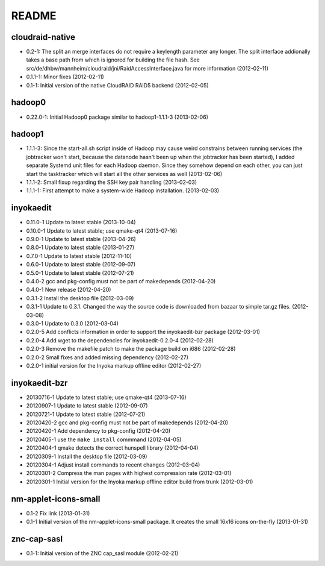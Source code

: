 README
======

cloudraid-native
----------------

- 0.2-1: The split an merge interfaces do not require a keylength
  parameter any longer. The split interface addionally takes a base path
  from which is ignored for building the file hash. See
  src/de/dhbw/mannheim/cloudraid/jni/RaidAccessInterface.java for more
  information (2012-02-11)
- 0.1.1-1: Minor fixes (2012-02-11)
- 0.1-1: Initial version of the native CloudRAID RAID5 backend
  (2012-02-05)


hadoop0
-------

- 0.22.0-1: Initial Hadoop0 package similar to hadoop1-1.1.1-3 (2013-02-06)


hadoop1
-------

- 1.1.1-3: Since the start-all.sh script inside of Hadoop may cause weird
  constrains between running services (the jobtracker won't start, because the
  datanode hasn't been up when the jobtracker has been started), I added
  separate Systemd unit files for each Hadoop daemon. Since they somehow depend
  on each other, you can just start the tasktracker which will start all the
  other services as well (2013-02-06)
- 1.1.1-2: Small fixup regarding the SSH key pair handling (2013-02-03)
- 1.1.1-1: First attempt to make a system-wide Hadoop installation.
  (2013-02-03)


inyokaedit
----------

- 0.11.0-1 Update to latest stable (2013-10-04)
- 0.10.0-1 Update to latest stable; use qmake-qt4 (2013-07-16)
- 0.9.0-1 Update to latest stable (2013-04-26)
- 0.8.0-1 Update to latest stable (2013-01-27)
- 0.7.0-1 Update to latest stable (2012-11-10)
- 0.6.0-1 Update to latest stable (2012-09-07)
- 0.5.0-1 Update to latest stable (2012-07-21)
- 0.4.0-2 gcc and pkg-config must not be part of makedepends (2012-04-20)
- 0.4.0-1 New release (2012-04-20)
- 0.3.1-2 Install the desktop file (2012-03-09)
- 0.3.1-1 Update to 0.3.1. Changed the way the source code is downloaded from
  bazaar to simple tar.gz files.  (2012-03-08)
- 0.3.0-1 Update to 0.3.0 (2012-03-04)
- 0.2.0-5 Add conflicts information in order to support the inyokaedit-bzr
  package (2012-03-01)
- 0.2.0-4 Add wget to the dependencies for inyokaedit-0.2.0-4 (2012-02-28)
- 0.2.0-3 Remove the makefile patch to make the package build on i686
  (2012-02-28)
- 0.2.0-2 Small fixes and added missing dependency (2012-02-27)
- 0.2.0-1 initial version for the Inyoka markup offline editor
  (2012-02-27)


inyokaedit-bzr
--------------

- 20130716-1 Update to latest stable; use qmake-qt4 (2013-07-16)
- 20120907-1 Update to latest stable (2012-09-07)
- 20120721-1 Update to latest stable (2012-07-21)
- 20120420-2 gcc and pkg-config must not be part of makedepends (2012-04-20)
- 20120420-1 Add dependency to pkg-config (2012-04-20)
- 20120405-1 use the ``make install`` commmand (2012-04-05)
- 20120404-1 qmake detects the correct hunspell library (2012-04-04)
- 20120309-1 Install the desktop file (2012-03-09)
- 20120304-1 Adjust install commands to recent changes (2012-03-04)
- 20120301-2 Compress the man pages with highest compression rate
  (2012-03-01)
- 20120301-1 Initial version for the Inyoka markup offline editor build
  from trunk (2012-03-01)


nm-applet-icons-small
---------------------

- 0.1-2 Fix link (2013-01-31)
- 0.1-1 Initial version of the nm-applet-icons-small package. It creates the
  small 16x16 icons on-the-fly (2013-01-31)


znc-cap-sasl
------------

- 0.1-1: Initial version of the ZNC cap_sasl module (2012-02-21)
